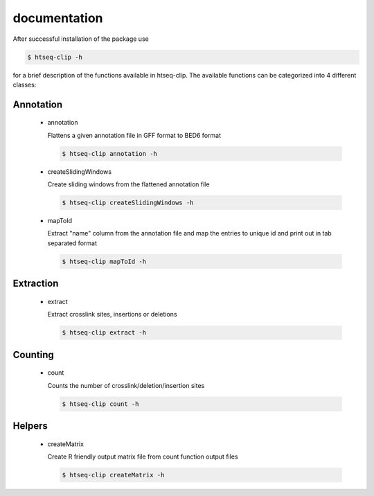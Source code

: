 .. raw:: html

    <style> .c1 {color:#3282b8; font-weight:bold} </style>

.. role:: c1

documentation
=============

After successful installation of the package use 

.. code-block:: sh

   $ htseq-clip -h

for a brief description of the functions available in htseq-clip. 
The available functions can be categorized into 4 different classes:

**Annotation**
**************

  * :c1:`annotation`

    Flattens a given annotation file in GFF format to BED6 format 

    .. code-block:: sh    
      
      $ htseq-clip annotation -h  

  * :c1:`createSlidingWindows`

    Create sliding windows from the flattened annotation file   

    .. code-block:: sh    
      
      $ htseq-clip createSlidingWindows -h
    
  * :c1:`mapToId`

    Extract "name" column from the annotation file and map the entries to unique id 
    and print out in tab separated format

    .. code-block:: sh    
      
      $ htseq-clip mapToId -h

**Extraction**
**************

  * :c1:`extract`

    Extract crosslink sites, insertions or deletions

    .. code-block:: sh    
      
      $ htseq-clip extract -h

**Counting**
************
  
  * :c1:`count`

    Counts the number of crosslink/deletion/insertion sites

    .. code-block:: sh    
      
      $ htseq-clip count -h

**Helpers**
***********
  
  * :c1:`createMatrix`
    
    Create R friendly output matrix file from count function output files

    .. code-block:: sh    
      
      $ htseq-clip createMatrix -h